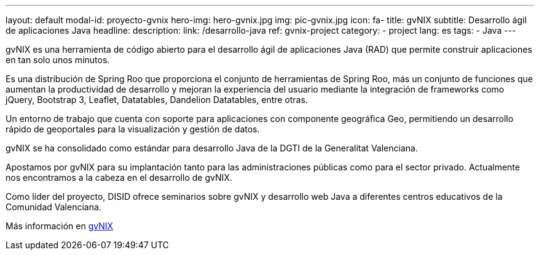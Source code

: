 ---
layout: default
modal-id: proyecto-gvnix
hero-img: hero-gvnix.jpg
img: pic-gvnix.jpg
icon: fa-
title: gvNIX
subtitle: Desarrollo ágil de aplicaciones Java
headline:
description:
link: /desarrollo-java
ref: gvnix-project
category:
    - project
lang: es
tags:
- Java
---

gvNIX es una herramienta de código abierto para el desarrollo ágil de aplicaciones
Java (RAD) que permite construir aplicaciones en tan solo unos minutos.

Es una distribución de Spring Roo que proporciona el conjunto de
herramientas de Spring Roo, más un conjunto de funciones que aumentan
la productividad de desarrollo y mejoran la experiencia del usuario mediante
la integración de frameworks como jQuery, Bootstrap 3, Leaflet, Datatables, Dandelion Datatables, entre otras.

Un entorno de trabajo que cuenta con soporte para aplicaciones
con componente geográfica Geo, permitiendo un desarrollo rápido de geoportales para la visualización y gestión de datos.

gvNIX se ha consolidado como estándar para desarrollo Java de la DGTI de la Generalitat Valenciana.

Apostamos por gvNIX para su implantación tanto para las administraciones
públicas como para el sector privado.
Actualmente nos encontramos a la cabeza en el desarrollo de gvNIX.

Como líder del proyecto, DISID ofrece seminarios sobre gvNIX y
desarrollo web Java a diferentes centros educativos de la Comunidad Valenciana.

Más información en http://www.gvnix.org[gvNIX]






